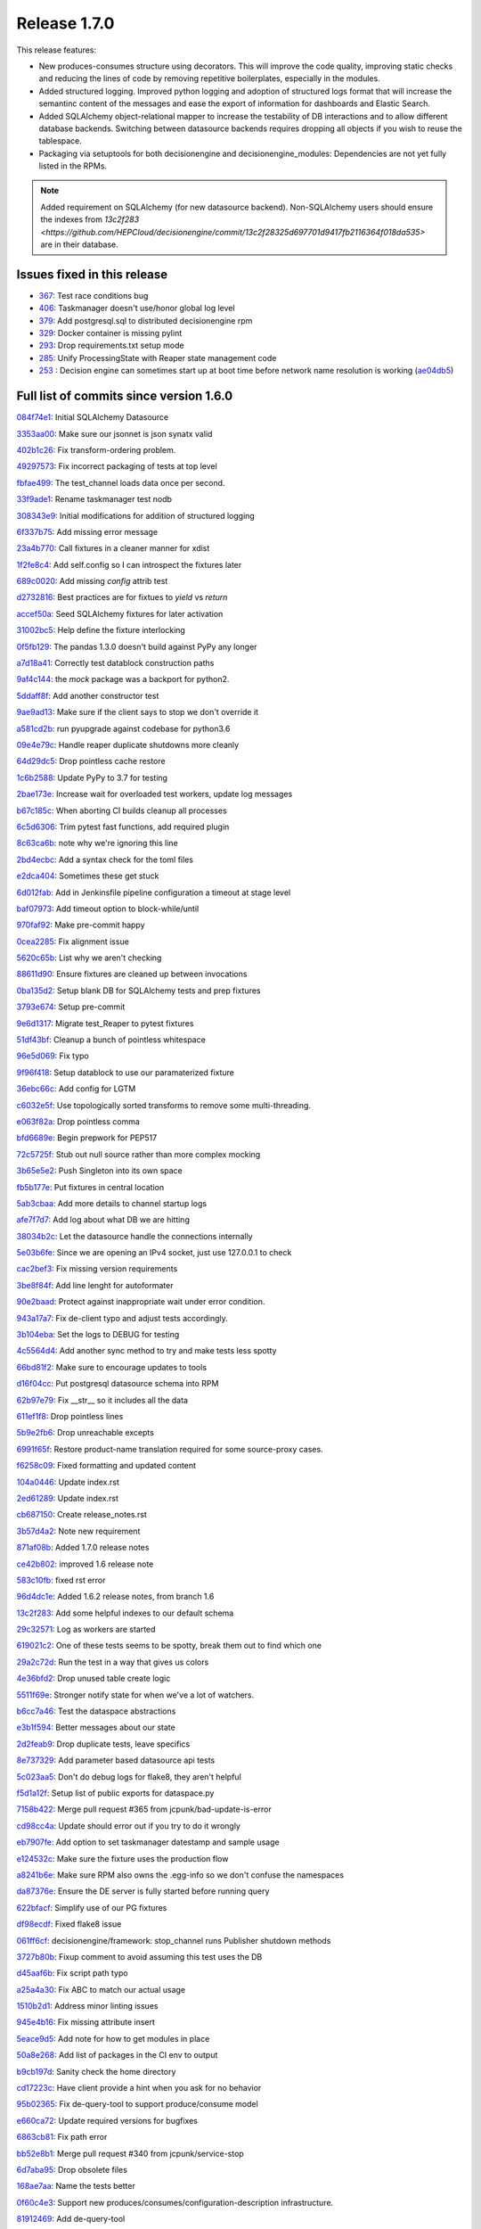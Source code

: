 Release 1.7.0
-------------

This release features:

- New produces-consumes structure using decorators. This will improve the code quality, improving static checks and reducing the lines of code by removing repetitive boilerplates, especially in the modules.
- Added structured logging. Improved python logging and adoption of structured logs format that will increase the semantinc content of the messages and ease the export of information for dashboards and Elastic Search.
- Added SQLAlchemy object-relational mapper to increase the testability of DB interactions and to allow different database backends.
  Switching between datasource backends requires dropping all objects if you wish to reuse the tablespace.
- Packaging via setuptools for both decisionengine and decisionengine_modules: Dependencies are not yet fully listed in the RPMs.

.. note::
    Added requirement on SQLAlchemy (for new datasource backend).
    Non-SQLAlchemy users should ensure the indexes from `13c2f283 <https://github.com/HEPCloud/decisionengine/commit/13c2f28325d697701d9417fb2116364f018da535>` are in their database.



Issues fixed in this release
~~~~~~~~~~~~~~~~~~~~~~~~~~~~


- `367 <https://github.com/HEPCloud/decisionengine/issues/367>`_: Test race conditions bug
- `406 <https://github.com/HEPCloud/decisionengine/issues/406>`_: Taskmanager doesn't use/honor global log level
- `379 <https://github.com/HEPCloud/decisionengine/issues/379>`_: Add postgresql.sql to distributed decisionengine rpm
- `329 <https://github.com/HEPCloud/decisionengine/issues/329>`_: Docker container is missing pylint
- `293 <https://github.com/HEPCloud/decisionengine/issues/293>`_: Drop requirements.txt setup mode
- `285 <https://github.com/HEPCloud/decisionengine/issues/285>`_: Unify ProcessingState with Reaper state management code
- `253 <https://github.com/HEPCloud/decisionengine/issues/253>`_ : Decision engine can sometimes start up at boot time before network name resolution is working (`ae04db5 <https://github.com/HEPCloud/decisionengine/commit/ae04db544599c6777d63cb315ddac169e586809d>`_)


Full list of commits since version 1.6.0
~~~~~~~~~~~~~~~~~~~~~~~~~~~~~~~~~~~~~~~~

`084f74e1 <https://github.com/HEPCloud/decisionengine/commit/084f74e1228f7d174ae89cdb69dcf42eb893ef71>`_:   Initial SQLAlchemy Datasource

`3353aa00 <https://github.com/HEPCloud/decisionengine/commit/3353aa00111a1933ce263fb0e853b5fe87e30794>`_:   Make sure our jsonnet is json synatx valid

`402b1c26 <https://github.com/HEPCloud/decisionengine/commit/402b1c264c9959f35a5bdef103fb4a827259a5bf>`_:   Fix transform-ordering problem.

`49297573 <https://github.com/HEPCloud/decisionengine/commit/4929757322b1b55e56ad8f83eff6184a80503c2f>`_:   Fix incorrect packaging of tests at top level

`fbfae499 <https://github.com/HEPCloud/decisionengine/commit/fbfae499a9d366ac573fecd3ae82607ad3bede21>`_:   The test_channel loads data once per second.

`33f9ade1 <https://github.com/HEPCloud/decisionengine/commit/33f9ade1700ffb376027bd3763a62c67058907dc>`_:   Rename taskmanager test nodb

`308343e9 <https://github.com/HEPCloud/decisionengine/commit/308343e9358075ea423b4494aa4b4e2ccf5eaef3>`_:   Initial modifications for addition of structured logging

`6f337b75 <https://github.com/HEPCloud/decisionengine/commit/6f337b757ec55754297e64a78c35bf34dff03cfa>`_:   Add missing error message

`23a4b770 <https://github.com/HEPCloud/decisionengine/commit/23a4b770abe07e2de382998eae1dec19688baad7>`_:   Call fixtures in a cleaner manner for xdist

`1f2fe8c4 <https://github.com/HEPCloud/decisionengine/commit/1f2fe8c4eff4bc2ced625b927f6dcce27b63ff5f>`_:   Add self.config so I can introspect the fixtures later

`689c0020 <https://github.com/HEPCloud/decisionengine/commit/689c0020fb325e0c062582ed9284bacfe66be034>`_:   Add missing `config` attrib test

`d2732816 <https://github.com/HEPCloud/decisionengine/commit/d2732816fa685ecf1c3c69c396eb2cd4503d9e1b>`_:   Best practices are for fixtues to `yield` vs `return`

`accef50a <https://github.com/HEPCloud/decisionengine/commit/accef50a90f98cfa3838481e4c08a127d4c00b79>`_:   Seed SQLAlchemy fixtures for later activation

`31002bc5 <https://github.com/HEPCloud/decisionengine/commit/31002bc5d8b4feaa5fddfe4156bd43c8e6210d3e>`_:   Help define the fixture interlocking

`0f5fb129 <https://github.com/HEPCloud/decisionengine/commit/0f5fb129f4b6f52a665a5d90fbdb6ebe41a07704>`_:   The pandas 1.3.0 doesn't build against PyPy any longer

`a7d18a41 <https://github.com/HEPCloud/decisionengine/commit/a7d18a41cb6114b2e40bed4adaa4dff313ec4a21>`_:   Correctly test datablock construction paths

`9af4c144 <https://github.com/HEPCloud/decisionengine/commit/9af4c1441fe45d1467843a5ceb2c5fa9dccf8eb0>`_:   the `mock` package was a backport for python2.

`5ddaff8f <https://github.com/HEPCloud/decisionengine/commit/5ddaff8f07a0ded735a2190ac411654c1566a3e5>`_:   Add another constructor test

`9ae9ad13 <https://github.com/HEPCloud/decisionengine/commit/9ae9ad13565ad529187c945e094274874a231bf4>`_:   Make sure if the client says to stop we don't override it

`a581cd2b <https://github.com/HEPCloud/decisionengine/commit/a581cd2bbcb8a4f093a39058bfcaa9c83e30f616>`_:   run pyupgrade against codebase for python3.6

`09e4e79c <https://github.com/HEPCloud/decisionengine/commit/09e4e79c42049ec74955d82ef8ff662329e91df1>`_:   Handle reaper duplicate shutdowns more cleanly

`64d29dc5 <https://github.com/HEPCloud/decisionengine/commit/64d29dc54903345e6d3cb710c9e41f613e0c0adb>`_:   Drop pointless cache restore

`1c6b2588 <https://github.com/HEPCloud/decisionengine/commit/1c6b2588c4f137050d2e9c290371a37c8f283dfd>`_:   Update PyPy to 3.7 for testing

`2bae173e <https://github.com/HEPCloud/decisionengine/commit/2bae173e7923e04ceb31dc9aa48e43c6f99ddbad>`_:   Increase wait for overloaded test workers, update log messages

`b67c185c <https://github.com/HEPCloud/decisionengine/commit/b67c185ccf4387e0de348b62fe74a4f79d6b6f76>`_:   When aborting CI builds cleanup all processes

`6c5d6306 <https://github.com/HEPCloud/decisionengine/commit/6c5d6306852dcf2152dfed72e97bc1410f70fc9d>`_:   Trim pytest fast functions, add required plugin

`8c63ca6b <https://github.com/HEPCloud/decisionengine/commit/8c63ca6b086592d48eee999c4bc755dadd289d29>`_:   note why we're ignoring this line

`2bd4ecbc <https://github.com/HEPCloud/decisionengine/commit/2bd4ecbc9bb067cd18500b4d43cca89553e90b5f>`_:   Add a syntax check for the toml files

`e2dca404 <https://github.com/HEPCloud/decisionengine/commit/e2dca404d2ce841f683bf56b4e4d3bdc074f4b27>`_:   Sometimes these get stuck

`6d012fab <https://github.com/HEPCloud/decisionengine/commit/6d012fab956c2f1c1cd526adb4bb71f931db1515>`_:   Add in Jenkinsfile pipeline configuration a timeout at stage level

`baf07973 <https://github.com/HEPCloud/decisionengine/commit/baf07973e3c5ab6afec7e4ea0209acb4228493ba>`_:   Add timeout option to block-while/until

`970faf92 <https://github.com/HEPCloud/decisionengine/commit/970faf929ccd4333c63a9d521617bc7b010c1224>`_:   Make pre-commit happy

`0cea2285 <https://github.com/HEPCloud/decisionengine/commit/0cea22855f26bf53453add616dfba2cb3aef2a7e>`_:   Fix alignment issue

`5620c65b <https://github.com/HEPCloud/decisionengine/commit/5620c65be6910a30b8b34f2baa914c596f2c94ea>`_:   List why we aren't checking

`88611d90 <https://github.com/HEPCloud/decisionengine/commit/88611d9004df6541959aa40c3c33fe761fada3ef>`_:   Ensure fixtures are cleaned up between invocations

`0ba135d2 <https://github.com/HEPCloud/decisionengine/commit/0ba135d2eed04f9f419e318a408555d591696f1d>`_:   Setup blank DB for SQLAlchemy tests and prep fixtures

`3793e674 <https://github.com/HEPCloud/decisionengine/commit/3793e674eeb495229fea43caefc2057d1092c0e7>`_:   Setup pre-commit

`9e6d1317 <https://github.com/HEPCloud/decisionengine/commit/9e6d13170adc2476a07df89a9df106312545241a>`_:   Migrate test_Reaper to pytest fixtures

`51df43bf <https://github.com/HEPCloud/decisionengine/commit/51df43bfd48340cf18df44043a71aa1c25548ac4>`_:   Cleanup a bunch of pointless whitespace

`96e5d069 <https://github.com/HEPCloud/decisionengine/commit/96e5d06997e53975d5baff0ab86e19951075c023>`_:   Fix typo

`9f96f418 <https://github.com/HEPCloud/decisionengine/commit/9f96f4181b0301d1a7b0a69e0ca10b5ce0baeeac>`_:   Setup datablock to use our paramaterized fixture

`36ebc66c <https://github.com/HEPCloud/decisionengine/commit/36ebc66c19a8d20c001447c78744d978a9e3bbf2>`_:   Add config for LGTM

`c6032e5f <https://github.com/HEPCloud/decisionengine/commit/c6032e5f78da2d4ace093f810dd5ca695bfb25cc>`_:   Use topologically sorted transforms to remove some multi-threading.

`e063f82a <https://github.com/HEPCloud/decisionengine/commit/e063f82a813f93f7e7fcf2cb31cdb5484699b405>`_:   Drop pointless comma

`bfd6689e <https://github.com/HEPCloud/decisionengine/commit/bfd6689e123df23f69636b9fb43e59cc6f3abd45>`_:   Begin prepwork for PEP517

`72c5725f <https://github.com/HEPCloud/decisionengine/commit/72c5725faa3bc24b5fa73d63765cd8281d873503>`_:   Stub out null source rather than more complex mocking

`3b65e5e2 <https://github.com/HEPCloud/decisionengine/commit/3b65e5e2eed5ac2025c08d3b7145f8d90ee64d76>`_:   Push Singleton into its own space

`fb5b177e <https://github.com/HEPCloud/decisionengine/commit/fb5b177efa968c16717689a17aa8c35d1b285aac>`_:   Put fixtures in central location

`5ab3cbaa <https://github.com/HEPCloud/decisionengine/commit/5ab3cbaa5ea29dde26b319336dd4f3e6a5aa9de8>`_:   Add more details to channel startup logs

`afe7f7d7 <https://github.com/HEPCloud/decisionengine/commit/afe7f7d79e84f3c6bd3181eb99475e3cd922f881>`_:   Add log about what DB we are hitting

`38034b2c <https://github.com/HEPCloud/decisionengine/commit/38034b2c3ca21f1811a15a32d32870f626a1b76d>`_:   Let the datasource handle the connections internally

`5e03b6fe <https://github.com/HEPCloud/decisionengine/commit/5e03b6fefa953b5806e6ca6785cf71ee3c0e20cd>`_:   Since we are opening an IPv4 socket, just use 127.0.0.1 to check

`cac2bef3 <https://github.com/HEPCloud/decisionengine/commit/cac2bef32d3b503402b5e25503a63acee18c6921>`_:   Fix missing version requirements

`3be8f84f <https://github.com/HEPCloud/decisionengine/commit/3be8f84f36044e2a289197883b852149c4ae1ae9>`_:   Add line lenght for autoformater

`90e2baad <https://github.com/HEPCloud/decisionengine/commit/90e2baadaa3197f2a0bf277273c081b2f442b76d>`_:   Protect against inappropriate wait under error condition.

`943a17a7 <https://github.com/HEPCloud/decisionengine/commit/943a17a70dca5169c137fabb122c1f27104e291d>`_:   Fix de-client typo and adjust tests accordingly.

`3b104eba <https://github.com/HEPCloud/decisionengine/commit/3b104ebabca7bd4fd1c349e8cd0513a3e6105fee>`_:   Set the logs to DEBUG for testing

`4c5564d4 <https://github.com/HEPCloud/decisionengine/commit/4c5564d4b15096235776e230d8c64cb8f68979f5>`_:   Add another sync method to try and make tests less spotty

`66bd81f2 <https://github.com/HEPCloud/decisionengine/commit/66bd81f2b854c0465026ae13042f20db929edebe>`_:   Make sure to encourage updates to tools

`d16f04cc <https://github.com/HEPCloud/decisionengine/commit/d16f04cc0dbbd832877eabf0655dcdd2d6b6ff9f>`_:   Put postgresql datasource schema into RPM

`62b97e79 <https://github.com/HEPCloud/decisionengine/commit/62b97e79c900920f9613cbf9039b8bf6042aa4a3>`_:   Fix __str__ so it includes all the data

`611ef1f8 <https://github.com/HEPCloud/decisionengine/commit/611ef1f8124126f06de1e94d898a121ad060b5c5>`_:   Drop pointless lines

`5b9e2fb6 <https://github.com/HEPCloud/decisionengine/commit/5b9e2fb6adcf489e1d42dc027446e1a9950b9806>`_:   Drop unreachable excepts

`6991f65f <https://github.com/HEPCloud/decisionengine/commit/6991f65f4ed6cea21198bd623180ffe9c9a086f9>`_:   Restore product-name translation required for some source-proxy cases.

`f6258c09 <https://github.com/HEPCloud/decisionengine/commit/f6258c09a6452e1e2de324c828d8f4c990bd9664>`_:   Fixed formatting and updated content

`104a0446 <https://github.com/HEPCloud/decisionengine/commit/104a04469ff8c7254ce39073b62b64f4487bac45>`_:   Update index.rst

`2ed61289 <https://github.com/HEPCloud/decisionengine/commit/2ed61289c5539a7666754774659487a74a794359>`_:   Update index.rst

`cb687150 <https://github.com/HEPCloud/decisionengine/commit/cb687150f4237e421df9bf25a2bbf3f0d2c45739>`_:   Create release_notes.rst

`3b57d4a2 <https://github.com/HEPCloud/decisionengine/commit/3b57d4a20dfb0162bae4f181ce86832eb16c0c63>`_:   Note new requirement

`871af08b <https://github.com/HEPCloud/decisionengine/commit/871af08bdea2edaa33f942a4f8adffae1a6f9abf>`_:   Added 1.7.0 release notes

`ce42b802 <https://github.com/HEPCloud/decisionengine/commit/ce42b8022742cc1f78cf5216126b015293c9f766>`_:   improved 1.6 release note

`583c10fb <https://github.com/HEPCloud/decisionengine/commit/583c10fb470f7ae1da284dd12abbd179b71e2a0b>`_:   fixed rst error

`96d4dc1e <https://github.com/HEPCloud/decisionengine/commit/96d4dc1ed123606cee0318f1b71421e68ff361df>`_:   Added 1.6.2 release notes, from branch 1.6

`13c2f283 <https://github.com/HEPCloud/decisionengine/commit/13c2f28325d697701d9417fb2116364f018da535>`_:   Add some helpful indexes to our default schema

`29c32571 <https://github.com/HEPCloud/decisionengine/commit/29c32571e837ac51f238360be6f8208a49996ebb>`_:   Log as workers are started

`619021c2 <https://github.com/HEPCloud/decisionengine/commit/619021c24df6a51818ea067b9c33b07a3a579f0f>`_:   One of these tests seems to be spotty, break them out to find which one

`29a2c72d <https://github.com/HEPCloud/decisionengine/commit/29a2c72d55fa71bbdbbc787e90b05e98529a70dc>`_:   Run the test in a way that gives us colors

`4e36bfd2 <https://github.com/HEPCloud/decisionengine/commit/4e36bfd25d7f94730e4412f27c7cc550848c7c2d>`_:   Drop unused table create logic

`5511f69e <https://github.com/HEPCloud/decisionengine/commit/5511f69edbe0720f25edda7c09ca780007747572>`_:   Stronger notify state for when we've a lot of watchers.

`b6cc7a46 <https://github.com/HEPCloud/decisionengine/commit/b6cc7a461c375b4360133c9ae26dd2ad759f3aa7>`_:   Test the dataspace abstractions

`e3b1f594 <https://github.com/HEPCloud/decisionengine/commit/e3b1f594cd1b9462fc5d44372243640f0c2ceb6d>`_:   Better messages about our state

`2d2feab9 <https://github.com/HEPCloud/decisionengine/commit/2d2feab9a9b42339263df6d81c1ada359cc875cf>`_:   Drop duplicate tests, leave specifics

`8e737329 <https://github.com/HEPCloud/decisionengine/commit/8e7373298fcb5869d2137ed13d157a0f65a31946>`_:   Add parameter based datasource api tests

`5c023aa5 <https://github.com/HEPCloud/decisionengine/commit/5c023aa5e4ae9aa68cb69a7edb175f7f8a7318d5>`_:   Don't do debug logs for flake8, they aren't helpful

`f5d1a12f <https://github.com/HEPCloud/decisionengine/commit/f5d1a12fba958c1ecc077575c9b39f7c979fc963>`_:   Setup list of public exports for dataspace.py

`7158b422 <https://github.com/HEPCloud/decisionengine/commit/7158b422c73f51c367e07c59c3cfa88006a61c67>`_:   Merge pull request #365 from jcpunk/bad-update-is-error

`cd98cc4a <https://github.com/HEPCloud/decisionengine/commit/cd98cc4a09dc655417d67cab3a1ffb7e0c455e16>`_:   Update should error out if you try to do it wrongly

`eb7907fe <https://github.com/HEPCloud/decisionengine/commit/eb7907fee07e5866cb193bf1d5b1acfa0a943d54>`_:   Add option to set taskmanager datestamp and sample usage

`e124532c <https://github.com/HEPCloud/decisionengine/commit/e124532cc9c7ac98522dce507962460cfd75e6fb>`_:   Make sure the fixture uses the production flow

`a8241b6e <https://github.com/HEPCloud/decisionengine/commit/a8241b6ee2e938b14ee514d84e49e43f0c844b7c>`_:   Make sure RPM also owns the .egg-info so we don't confuse the namespaces

`da87376e <https://github.com/HEPCloud/decisionengine/commit/da87376e0bcecc0142bd7f651fbde74658563035>`_:   Ensure the DE server is fully started before running query

`622bfacf <https://github.com/HEPCloud/decisionengine/commit/622bfacfab41f6ae477ddb4b95fab86b7d86c0c2>`_:   Simplify use of our PG fixtures

`df98ecdf <https://github.com/HEPCloud/decisionengine/commit/df98ecdf07fa082beb98a5bcce24a290c48a760a>`_:   Fixed flake8 issue

`061ff6cf <https://github.com/HEPCloud/decisionengine/commit/061ff6cff934eadc4e9e7a39bce78a0752b628a6>`_:   decisionengine/framework: stop_channel runs Publisher shutdown methods

`3727b80b <https://github.com/HEPCloud/decisionengine/commit/3727b80beb49ec314579d8c822c94c4c5f37e5e6>`_:   Fixup comment to avoid assuming this test uses the DB

`d45aaf6b <https://github.com/HEPCloud/decisionengine/commit/d45aaf6b160652b021e935b38566558023420b70>`_:   Fix script path typo

`a25a4a30 <https://github.com/HEPCloud/decisionengine/commit/a25a4a3064c879b9e415ec8ece8cc813a3cf7c51>`_:   Fix ABC to match our actual usage

`1510b2d1 <https://github.com/HEPCloud/decisionengine/commit/1510b2d134165b9752101c9b981514ba5b4f8093>`_:   Address minor linting issues

`945e4b16 <https://github.com/HEPCloud/decisionengine/commit/945e4b16a8246d72a65a023501b84258e3d10e66>`_:   Fix missing attribute insert

`5eace9d5 <https://github.com/HEPCloud/decisionengine/commit/5eace9d51c4032585cc8821ccba1c59b36b8a730>`_:   Add note for how to get modules in place

`50a8e268 <https://github.com/HEPCloud/decisionengine/commit/50a8e2688987152523d83d4a8ac2e4d9435fb192>`_:   Add list of packages in the CI env to output

`b9cb197d <https://github.com/HEPCloud/decisionengine/commit/b9cb197d102f4755fb6ad074903ef1ceda983aa9>`_:   Sanity check the home directory

`cd17223c <https://github.com/HEPCloud/decisionengine/commit/cd17223c367ca692a94a3481c91b1c4d3b081abc>`_:   Have client provide a hint when you ask for no behavior

`95b02365 <https://github.com/HEPCloud/decisionengine/commit/95b02365d88e7d3a9f3a69f62491a4016ac77fc5>`_:   Fix de-query-tool to support produce/consume model

`e660ca72 <https://github.com/HEPCloud/decisionengine/commit/e660ca726b3457d4aecf4ae2f18b3e03419cc2f3>`_:   Update required versions for bugfixes

`6863cb81 <https://github.com/HEPCloud/decisionengine/commit/6863cb81174aff1598ac51b723070a1f1bd851f8>`_:   Fix path error

`bb52e8b1 <https://github.com/HEPCloud/decisionengine/commit/bb52e8b1659dea39aa3b853056893d7d85c343e0>`_:   Merge pull request #340 from jcpunk/service-stop

`6d7aba95 <https://github.com/HEPCloud/decisionengine/commit/6d7aba953ffce34d27685029b05f03977c4baf5f>`_:   Drop obsolete files

`168ae7aa <https://github.com/HEPCloud/decisionengine/commit/168ae7aa0cc136a56b064e2a4d4f81aab746fa92>`_:   Name the tests better

`0f60c4e3 <https://github.com/HEPCloud/decisionengine/commit/0f60c4e3911686a47a12819c2276801e7868fa8e>`_:   Support new produces/consumes/configuration-description infrastructure.

`81912469 <https://github.com/HEPCloud/decisionengine/commit/819124695fbf8cb75ccbd7bf861d07b85fa1ab32>`_:   Add de-query-tool

`2a26c944 <https://github.com/HEPCloud/decisionengine/commit/2a26c9442938a376aa070c03fe6e12d4f744c9f0>`_:   ExecStopPre is not supported on all systemd instances

`67a54d5c <https://github.com/HEPCloud/decisionengine/commit/67a54d5cceeb9d4e5c6c7eaff8fa0e312d252f7a>`_:   Merge pull request #338 from jcpunk/fix-pytest-postgres

`70ab133f <https://github.com/HEPCloud/decisionengine/commit/70ab133ff92a82972bcefd36e989c1b373688b74>`_:   Fixup use of pytest_postgresql for version 3.0.0

`f8f4255e <https://github.com/HEPCloud/decisionengine/commit/f8f4255eb3dee4ab92e20df7f72e840c643f02a5>`_:   Merge pull request #337 from jcpunk/thread-names

`5f49a4f6 <https://github.com/HEPCloud/decisionengine/commit/5f49a4f63a1bd24e24ef91e2d870b8af5585f943>`_:   Set names for the various parallel code

`64da77c6 <https://github.com/HEPCloud/decisionengine/commit/64da77c6de71787386911e41b120627427c87fc8>`_:   Merge pull request #327 from jcpunk/datablock-expire

`de33a60a <https://github.com/HEPCloud/decisionengine/commit/de33a60a19510d1cbfea47c01c19eea7aef78e1c>`_:   Merge pull request #336 from knoepfel/use-toposort

`31a8a905 <https://github.com/HEPCloud/decisionengine/commit/31a8a9053a2067c6a14485bcaf96fb3724a42547>`_:   Merge pull request #328 from knoepfel/de-class-inference

`410e383d <https://github.com/HEPCloud/decisionengine/commit/410e383de712bdd5fcd5a6cc6e04deca8ce923bb>`_:   Merge pull request #331 from jcpunk/reaper-interval-tests

`719ff0c8 <https://github.com/HEPCloud/decisionengine/commit/719ff0c85a77376c19d7681bdf18c7abfc1f9c5d>`_:   Test datablock expire funtions

`e14c49d8 <https://github.com/HEPCloud/decisionengine/commit/e14c49d80537b549fea884546378fc5917c1591b>`_:   The 'name' parameter is optional.

`7846c9f3 <https://github.com/HEPCloud/decisionengine/commit/7846c9f3f9a0a83b0de168b30569138763691a21>`_:   Enable DE class inference based on configuration.

`32ab7e44 <https://github.com/HEPCloud/decisionengine/commit/32ab7e44c4c748938d7837ac96d12bf7a92525fc>`_:   Use third-party topological sort.

`01aa8ae6 <https://github.com/HEPCloud/decisionengine/commit/01aa8ae678f598f0b1b1941b63dcc6df66852304>`_:   Merge pull request #325 from jcpunk/channel-tests

`52b48479 <https://github.com/HEPCloud/decisionengine/commit/52b48479094c37acc5422301cc0ebce721db65bc>`_:   Merge pull request #326 from jcpunk/valid-config-tests

`8c4749e7 <https://github.com/HEPCloud/decisionengine/commit/8c4749e7d61727b820fee8b86ca572b4fe68585f>`_:   Merge pull request #330 from jcpunk/pylint-actions

`a37770c9 <https://github.com/HEPCloud/decisionengine/commit/a37770c9527932f81d754119524ffff6f8406c4d>`_:   Ensure validation testing is tested

`d8ab5eb6 <https://github.com/HEPCloud/decisionengine/commit/d8ab5eb6fd0998167635923a391d94785ab6a53f>`_:   Add missing test to ensure the run interval is actually used

`0cd9c42b <https://github.com/HEPCloud/decisionengine/commit/0cd9c42b708179a25cb4998466a39c86db66e069>`_:   Also run pylint for extra sanity checks

`c5cf1fff <https://github.com/HEPCloud/decisionengine/commit/c5cf1fff9e5b191c4fd913d185805b5d3dbabecd>`_:   Ensure our errors error out

`baf01700 <https://github.com/HEPCloud/decisionengine/commit/baf01700d8bb6cf4f8aca28e7fdd0726e3f617e0>`_:   Merge pull request #324 from jcpunk/cleanup-trivial-tests

`2a0133aa <https://github.com/HEPCloud/decisionengine/commit/2a0133aadfba0fef2a70fcf43528bb60b7ed01bb>`_:   Try to cleanup trivial missing coverage

`44e0ad6f <https://github.com/HEPCloud/decisionengine/commit/44e0ad6f039dc2982f8e72cd56bcf0caf6737e5c>`_:   Merge pull request #323 from jcpunk/about-coverage

`d811f617 <https://github.com/HEPCloud/decisionengine/commit/d811f6174ecd77e40e84fac8b5eabe1d24aaa69d>`_:   Merge pull request #322 from knoepfel/fix-fail-on-error

`cb426262 <https://github.com/HEPCloud/decisionengine/commit/cb42626213ffed843eae5916c2b1fd535d9883f1>`_:   Merge pull request #312 from jcpunk/finish-setuptools

`8f6d407d <https://github.com/HEPCloud/decisionengine/commit/8f6d407de53f95602a3dce29603d23ab0ea4390c>`_:   Merge pull request #316 from jcpunk/abc-coverage

`4d0676bb <https://github.com/HEPCloud/decisionengine/commit/4d0676bbe82d9b3adf89b0b660734755b5f14168>`_:   Merge pull request #317 from vitodb/pylint

`d7c43b96 <https://github.com/HEPCloud/decisionengine/commit/d7c43b961dbc4f092fdd39a73277be5d73dc9c2c>`_:   Use regular expression to support fail_on_error feature.

`ada66925 <https://github.com/HEPCloud/decisionengine/commit/ada6692533280d4171804ae2cc26f5337d721f0f>`_:   add support to run pylint tests

`efb1e57b <https://github.com/HEPCloud/decisionengine/commit/efb1e57bfdb7c03420440d34ad679eb5da618bc4>`_:   Finish migration to pure setuptools

`bc4720cf <https://github.com/HEPCloud/decisionengine/commit/bc4720cf0e65f1df2b73958cbd64c5dabf84764c>`_:   We aren't testing 'unversioned" releases

`e4dc35e3 <https://github.com/HEPCloud/decisionengine/commit/e4dc35e36f75b14c71e0626afc7e1376adbac3df>`_:   Merge pull request #314 from jcpunk/jsonnet_syntax

`87e32c22 <https://github.com/HEPCloud/decisionengine/commit/87e32c228376bbe5a3cf513ac2890b2a8b7b793b>`_:   Merge pull request #294 from jcpunk/move-reaper

`dec85d5e <https://github.com/HEPCloud/decisionengine/commit/dec85d5ebb7cf9b8fb19c73ac5a68e9855503dba>`_:   Merge pull request #319 from jcpunk/task-loop

`4108472a <https://github.com/HEPCloud/decisionengine/commit/4108472afc04def8c35f7aaa569fd76568cf162f>`_:   Merge pull request #320 from jcpunk/container-swig

`920af1c9 <https://github.com/HEPCloud/decisionengine/commit/920af1c985f84896d92a1f5fe28ee8072d654247>`_:   Merge pull request #321 from knoepfel/include-init-files

`650dffa7 <https://github.com/HEPCloud/decisionengine/commit/650dffa70ea4bcca0022adb79823d53d81849d70>`_:   Don't forget __init__.py files.

`1b412e03 <https://github.com/HEPCloud/decisionengine/commit/1b412e03067216451d0552f434277d6069300ae3>`_:   The latest m2crypto seems to need swig now

`a6e3ab1c <https://github.com/HEPCloud/decisionengine/commit/a6e3ab1c283e5ec596cde771db9fd3fc6d97125d>`_:   Merge pull request #313 from jcpunk/conf-test

`1205636a <https://github.com/HEPCloud/decisionengine/commit/1205636a69763ef71d1baa273c92d0dbc51e46db>`_:   Simplify run loop

`30e59dc9 <https://github.com/HEPCloud/decisionengine/commit/30e59dc967285d13221dfee7b807f446f9fbfac2>`_:   fix test_client_with_no_server_verbose unit test for Jenkins CI (#315)

`10384a8c <https://github.com/HEPCloud/decisionengine/commit/10384a8cf3167bbadc0bfea08291c9eeb20cb01c>`_:   Move reaper into its own place and reuse state logic

`940584e4 <https://github.com/HEPCloud/decisionengine/commit/940584e446d9841e006b87dc5a0446cc52e664d8>`_:   No real way to test abstract base classes

`250c14b1 <https://github.com/HEPCloud/decisionengine/commit/250c14b151ba273417c09306556e591e9981d768>`_:   The `_validate` function doesn't permit missing 'PRODUCES'

`5ae1ce9f <https://github.com/HEPCloud/decisionengine/commit/5ae1ce9fc748a146777dd8f5bd63a96a7bc09fac>`_:   Make sure syntax error in config names the problem

`b899fa23 <https://github.com/HEPCloud/decisionengine/commit/b899fa237d20f949f1adf147fa7d6da55381b4b2>`_:   Add SourceProxy module test. (#307)

`7b3df14c <https://github.com/HEPCloud/decisionengine/commit/7b3df14c7a26c9d3ba2b0e56ac4598ed8d3c4d80>`_:   Increae coverage of utils (#304)

`ddba2a31 <https://github.com/HEPCloud/decisionengine/commit/ddba2a312884208b80682c7ecf3162234cf434e7>`_:   Fix duplicate entry warning (#311)

`915673fa <https://github.com/HEPCloud/decisionengine/commit/915673fac5b37ccce0804fb2c2df969a92726f6b>`_:   Test modules minimally (#298)

`bc0c21a9 <https://github.com/HEPCloud/decisionengine/commit/bc0c21a924e097bfda51769228c787f69ae474e6>`_:   Some repos may error out, don't let them kill the build (#297)

`924a7047 <https://github.com/HEPCloud/decisionengine/commit/924a7047a31d2fe69de04f5c97ef89eefc600fa3>`_:   doc: add 1.6.1 release notes

`b1ab4d31 <https://github.com/HEPCloud/decisionengine/commit/b1ab4d31d3b935929b39c553dd71135732bb9922>`_:   doc: fix typo

`85e5d714 <https://github.com/HEPCloud/decisionengine/commit/85e5d71454c018c84e30a81edd256f24c23e9fd9>`_:   postgresql: do not print stack trace for low level library (#309)

`255c6415 <https://github.com/HEPCloud/decisionengine/commit/255c641505fce253ac3c854cbda3287e15e0524b>`_:   Setuptools uses entry return value as an error msg (#303)

`2fd8db45 <https://github.com/HEPCloud/decisionengine/commit/2fd8db454e1329b72eac292df9176c2a4c820261>`_:   Fix name to match expectations (#305)

`9cddb70a <https://github.com/HEPCloud/decisionengine/commit/9cddb70a5a6d74553868b8940139db00d59f2429>`_:   updated release notes

`7fe0358e <https://github.com/HEPCloud/decisionengine/commit/7fe0358eedae19e2bb0d33a5fa6a908a17424e28>`_:   Error in more clean methods (#300)

`84aa506c <https://github.com/HEPCloud/decisionengine/commit/84aa506cfa8d3838a30039eb7d47b62f64d23db9>`_:   Fix a bug in setup.py parsing of requirements. (#301)

`a58b61bb <https://github.com/HEPCloud/decisionengine/commit/a58b61bb421e41404532e9182ab3f28da8a77837>`_:   fix typo in release notes
